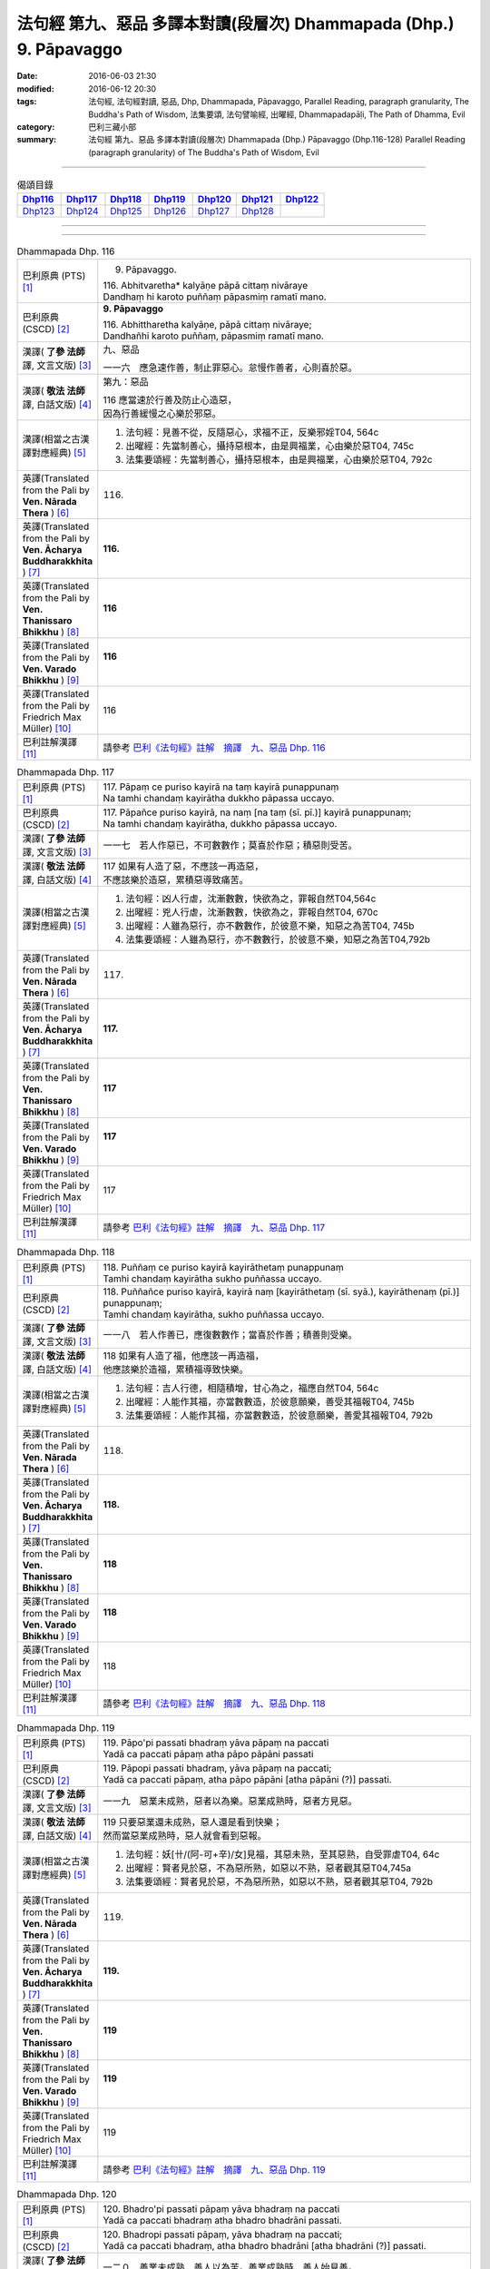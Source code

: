 ===================================================================
法句經 第九、惡品 多譯本對讀(段層次) Dhammapada (Dhp.) 9. Pāpavaggo
===================================================================

:date: 2016-06-03 21:30
:modified: 2016-06-12 20:30
:tags: 法句經, 法句經對讀, 惡品, Dhp, Dhammapada, Pāpavaggo, 
       Parallel Reading, paragraph granularity, The Buddha's Path of Wisdom,
       法集要頌, 法句譬喻經, 出曜經, Dhammapadapāḷi, The Path of Dhamma, Evil
:category: 巴利三藏小部
:summary: 法句經 第九、惡品 多譯本對讀(段層次) Dhammapada (Dhp.) Pāpavaggo (Dhp.116-128)
          Parallel Reading (paragraph granularity) of The Buddha's Path of Wisdom, Evil

--------------

.. list-table:: 偈頌目錄
   :widths: 2 2 2 2 2 2 2
   :header-rows: 1

   * - Dhp116_
     - Dhp117_
     - Dhp118_
     - Dhp119_
     - Dhp120_
     - Dhp121_
     - Dhp122_

   * - Dhp123_
     - Dhp124_
     - Dhp125_
     - Dhp126_
     - Dhp127_
     - Dhp128_
     - 

--------------

.. raw:: html 

  本對讀包含下列數個版本，請自行勾選欲對讀之版本
  （感恩 <strong><a href="https://siongui.github.io/zh/pages/siong-ui-te.html">Siong-Ui Te 師兄</a></strong>
  提供程式支援）：
  
  <div id="option-contrast-reading"></div>

--------------

.. _Dhp116:

.. list-table:: Dhammapada Dhp. 116
   :widths: 15 75
   :header-rows: 0
   :class: contrast-reading-table

   * - 巴利原典 (PTS) [1]_
     - 9. Pāpavaggo. 

       | 116. Abhitvaretha* kalyāṇe pāpā cittaṃ nivāraye
       | Dandhaṃ hi karoto puññaṃ pāpasmiṃ ramatī mano. 

   * - 巴利原典 (CSCD) [2]_
     - **9. Pāpavaggo**

       | 116. Abhittharetha  kalyāṇe, pāpā cittaṃ nivāraye;
       | Dandhañhi karoto puññaṃ, pāpasmiṃ ramatī mano.

   * - 漢譯( **了參 法師** 譯, 文言文版) [3]_
     - 九、惡品

       一一六　應急速作善，制止罪惡心。怠慢作善者，心則喜於惡。

   * - 漢譯( **敬法 法師** 譯, 白話文版) [4]_
     - 第九：惡品

       | 116 應當速於行善及防止心造惡，
       | 因為行善緩慢之心樂於邪惡。

   * - 漢譯(相當之古漢譯對應經典) [5]_
     - 1. 法句經：見善不從，反隨惡心，求福不正，反樂邪婬T04, 564c
       2. 出曜經：先當制善心，攝持惡根本，由是興福業，心由樂於惡T04, 745c
       3. 法集要頌經：先當制善心，攝持惡根本，由是興福業，心由樂於惡T04, 792c

   * - 英譯(Translated from the Pali by **Ven. Nārada Thera** ) [6]_
     - 116. 

   * - 英譯(Translated from the Pali by **Ven. Ācharya Buddharakkhita** ) [7]_
     - **116.** 

   * - 英譯(Translated from the Pali by **Ven. Thanissaro Bhikkhu** ) [8]_
     - | **116** 

   * - 英譯(Translated from the Pali by **Ven. Varado Bhikkhu** ) [9]_
     - | **116** 
       | 
     
   * - 英譯(Translated from the Pali by Friedrich Max Müller) [10]_
     - 116 

   * - 巴利註解漢譯 [11]_
     - 請參考 `巴利《法句經》註解　摘譯　九、惡品 Dhp. 116 <{filename}../dhA/dhA-chap09%zh.rst#Dhp116>`__

.. _Dhp117:

.. list-table:: Dhammapada Dhp. 117
   :widths: 15 75
   :header-rows: 0
   :class: contrast-reading-table

   * - 巴利原典 (PTS) [1]_
     - | 117. Pāpaṃ ce puriso kayirā na taṃ kayirā punappunaṃ
       | Na tamhi chandaṃ kayirātha dukkho pāpassa uccayo. 

   * - 巴利原典 (CSCD) [2]_
     - | 117. Pāpañce puriso kayirā, na naṃ [na taṃ (sī. pī.)] kayirā punappunaṃ;
       | Na tamhi chandaṃ kayirātha, dukkho pāpassa uccayo.

   * - 漢譯( **了參 法師** 譯, 文言文版) [3]_
     - 一一七　若人作惡已，不可數數作；莫喜於作惡；積惡則受苦。

   * - 漢譯( **敬法 法師** 譯, 白話文版) [4]_
     - | 117 如果有人造了惡，不應該一再造惡，
       | 不應該樂於造惡，累積惡導致痛苦。

   * - 漢譯(相當之古漢譯對應經典) [5]_
     - 1. 法句經：凶人行虐，沈漸數數，快欲為之，罪報自然T04,564c
       2. 出曜經：兇人行虐，沈漸數數，快欲為之，罪報自然T04, 670c
       3. 出曜經：人雖為惡行，亦不數數作，於彼意不樂，知惡之為苦T04, 745b
       4. 法集要頌經：人雖為惡行，亦不數數行，於彼意不樂，知惡之為苦T04,792b

   * - 英譯(Translated from the Pali by **Ven. Nārada Thera** ) [6]_
     - 117. 

   * - 英譯(Translated from the Pali by **Ven. Ācharya Buddharakkhita** ) [7]_
     - **117.** 

   * - 英譯(Translated from the Pali by **Ven. Thanissaro Bhikkhu** ) [8]_
     - | **117** 

   * - 英譯(Translated from the Pali by **Ven. Varado Bhikkhu** ) [9]_
     - | **117** 
       | 
     
   * - 英譯(Translated from the Pali by Friedrich Max Müller) [10]_
     - 117 

   * - 巴利註解漢譯 [11]_
     - 請參考 `巴利《法句經》註解　摘譯　九、惡品 Dhp. 117 <{filename}../dhA/dhA-chap09%zh.rst#Dhp117>`__

.. _Dhp118:

.. list-table:: Dhammapada Dhp. 118
   :widths: 15 75
   :header-rows: 0
   :class: contrast-reading-table

   * - 巴利原典 (PTS) [1]_
     - | 118. Puññaṃ ce puriso kayirā kayirāthetaṃ punappunaṃ
       | Tamhi chandaṃ kayirātha sukho puññassa uccayo. 

   * - 巴利原典 (CSCD) [2]_
     - | 118. Puññañce puriso kayirā, kayirā naṃ [kayirāthetaṃ (sī. syā.), kayirāthenaṃ (pī.)] punappunaṃ;
       | Tamhi chandaṃ kayirātha, sukho puññassa uccayo.

   * - 漢譯( **了參 法師** 譯, 文言文版) [3]_
     - 一一八　若人作善已，應復數數作；當喜於作善；積善則受樂。

   * - 漢譯( **敬法 法師** 譯, 白話文版) [4]_
     - | 118 如果有人造了福，他應該一再造福，
       | 他應該樂於造福，累積福導致快樂。

   * - 漢譯(相當之古漢譯對應經典) [5]_
     - 1. 法句經：吉人行德，相隨積增，甘心為之，福應自然T04, 564c
       2. 出曜經：人能作其福，亦當數數造，於彼意願樂，善受其福報T04, 745b
       3. 法集要頌經：人能作其福，亦當數數造，於彼意願樂，善愛其福報T04, 792b

   * - 英譯(Translated from the Pali by **Ven. Nārada Thera** ) [6]_
     - 118. 

   * - 英譯(Translated from the Pali by **Ven. Ācharya Buddharakkhita** ) [7]_
     - **118.** 

   * - 英譯(Translated from the Pali by **Ven. Thanissaro Bhikkhu** ) [8]_
     - | **118** 

   * - 英譯(Translated from the Pali by **Ven. Varado Bhikkhu** ) [9]_
     - | **118** 
       | 
     
   * - 英譯(Translated from the Pali by Friedrich Max Müller) [10]_
     - 118 

   * - 巴利註解漢譯 [11]_
     - 請參考 `巴利《法句經》註解　摘譯　九、惡品 Dhp. 118 <{filename}../dhA/dhA-chap09%zh.rst#Dhp118>`__

.. _Dhp119:

.. list-table:: Dhammapada Dhp. 119
   :widths: 15 75
   :header-rows: 0
   :class: contrast-reading-table

   * - 巴利原典 (PTS) [1]_
     - | 119. Pāpo'pi passati bhadraṃ yāva pāpaṃ na paccati
       | Yadā ca paccati pāpaṃ atha pāpo pāpāni passati 

   * - 巴利原典 (CSCD) [2]_
     - | 119. Pāpopi  passati bhadraṃ, yāva pāpaṃ na paccati;
       | Yadā ca paccati pāpaṃ, atha pāpo pāpāni [atha pāpāni (?)] passati.

   * - 漢譯( **了參 法師** 譯, 文言文版) [3]_
     - 一一九　惡業未成熟，惡者以為樂。惡業成熟時，惡者方見惡。

   * - 漢譯( **敬法 法師** 譯, 白話文版) [4]_
     - | 119 只要惡業還未成熟，惡人還是看到快樂；
       | 然而當惡業成熟時，惡人就會看到惡報。

   * - 漢譯(相當之古漢譯對應經典) [5]_
     - 1. 法句經：妖[卄/(阿-可+辛)/女]見福，其惡未熟，至其惡熟，自受罪虐T04, 64c
       2. 出曜經：賢者見於惡，不為惡所熟，如惡以不熟，惡者觀其惡T04,745a
       3. 法集要頌經：賢者見於惡，不為惡所熟，如惡以不熟，惡者觀其惡T04, 792b

   * - 英譯(Translated from the Pali by **Ven. Nārada Thera** ) [6]_
     - 119. 

   * - 英譯(Translated from the Pali by **Ven. Ācharya Buddharakkhita** ) [7]_
     - **119.** 

   * - 英譯(Translated from the Pali by **Ven. Thanissaro Bhikkhu** ) [8]_
     - | **119** 

   * - 英譯(Translated from the Pali by **Ven. Varado Bhikkhu** ) [9]_
     - | **119** 
       | 
     
   * - 英譯(Translated from the Pali by Friedrich Max Müller) [10]_
     - 119 

   * - 巴利註解漢譯 [11]_
     - 請參考 `巴利《法句經》註解　摘譯　九、惡品 Dhp. 119 <{filename}../dhA/dhA-chap09%zh.rst#Dhp119>`__

.. _Dhp120:

.. list-table:: Dhammapada Dhp. 120
   :widths: 15 75
   :header-rows: 0
   :class: contrast-reading-table

   * - 巴利原典 (PTS) [1]_
     - | 120. Bhadro'pi passati pāpaṃ yāva bhadraṃ na paccati
       | Yadā ca paccati bhadraṃ atha bhadro bhadrāni passati. 

   * - 巴利原典 (CSCD) [2]_
     - | 120. Bhadropi  passati pāpaṃ, yāva bhadraṃ na paccati;
       | Yadā ca paccati bhadraṃ, atha bhadro bhadrāni [atha bhadrāni (?)] passati.

   * - 漢譯( **了參 法師** 譯, 文言文版) [3]_
     - 一二０　善業未成熟，善人以為苦。善業成熟時，善人始見善。

   * - 漢譯( **敬法 法師** 譯, 白話文版) [4]_
     - | 120 只要善業還未成熟，善人還是看到痛苦；
       | 然而當善業成熟時，善人就會看到善報。

   * - 漢譯(相當之古漢譯對應經典) [5]_
     - 1. 法句經：貞祥見禍，其善未熟，至其善熟，必受其福T04, 564c
       2. 出曜經：賢者觀其惡，乃至賢不熟，設以賢熟者，賢賢自相觀T04, 745a
       3. 法集要頌經：賢者觀其惡，乃至賢不熟，設以賢熟者，賢賢自相觀T04, 792b

   * - 英譯(Translated from the Pali by **Ven. Nārada Thera** ) [6]_
     - 120. 

   * - 英譯(Translated from the Pali by **Ven. Ācharya Buddharakkhita** ) [7]_
     - **120.** 

   * - 英譯(Translated from the Pali by **Ven. Thanissaro Bhikkhu** ) [8]_
     - | **120** 

   * - 英譯(Translated from the Pali by **Ven. Varado Bhikkhu** ) [9]_
     - | **120** 
       | 
     
   * - 英譯(Translated from the Pali by Friedrich Max Müller) [10]_
     - 120 

   * - 巴利註解漢譯 [11]_
     - 請參考 `巴利《法句經》註解　摘譯　九、惡品 Dhp. 120 <{filename}../dhA/dhA-chap09%zh.rst#Dhp120>`__

.. _Dhp121:

.. list-table:: Dhammapada Dhp. 121
   :widths: 15 75
   :header-rows: 0
   :class: contrast-reading-table

   * - 巴利原典 (PTS) [1]_
     - | 121. Mā'pamaññetha pāpassa na mantaṃ āgamissati
       | Udabindunipātena udakumbho'pi pūrati
       | Pūrati bālo pāpassa thokathokampi ācinaṃ. 

   * - 巴利原典 (CSCD) [2]_
     - | 121. Māvamaññetha [māppamaññetha (sī. syā. pī.)] pāpassa, na mantaṃ [na maṃ taṃ (sī. pī.), na mattaṃ (syā.)] āgamissati;
       | Udabindunipātena, udakumbhopi pūrati;
       | Bālo pūrati [pūrati bālo (sī. ka.), āpūrati bālo (syā.)] pāpassa, thokaṃ thokampi [thoka thokampi (sī. pī.)] ācinaṃ.

   * - 漢譯( **了參 法師** 譯, 文言文版) [3]_
     - 一二一　莫輕於小 [LChnFn09-01]_ 惡！謂『我不招報』，須知滴水落，亦可滿水瓶，愚夫盈其惡，少許少許積。

   * - 漢譯( **敬法 法師** 譯, 白話文版) [4]_
     - | 121 莫輕視惡行，以為「它不會為我帶來果報」；
       | 就像水滴能注滿水瓶，
       | 愚人一點一滴地累積至罪惡滿盈。

   * - 漢譯(相當之古漢譯對應經典) [5]_
     - 1. 法句經：莫輕小惡，以為無殃，水渧雖微，漸盈大器，凡罪充滿，從小積成T04, 565a
       2. 出曜經：莫輕小惡，以為無殃，水渧雖微，漸盈大器，凡罪充滿，從小積成T04, 707a
       3. 法集要頌經：莫輕小惡罪，以為無殃報，水滴雖極微，漸盈於大器，惡業漸漸增，纖毫成廣大T04, 785c

       | 4. 大般涅槃經：莫輕小罪，以為無殃，水渧雖微，漸盈大器T12, 451c
       | 5. 大般涅槃經：莫輕小罪，以為無殃，水渧雖微，漸盈大器T12, 536c
       | 6. 大般涅槃經：莫輕小惡，以為無殃，水渧雖微，漸盈大器T12, 693c
       | 7. 大般涅槃經：莫輕小惡，以為無殃，水渧雖微，漸盈大器T12, 781c

   * - 英譯(Translated from the Pali by **Ven. Nārada Thera** ) [6]_
     - 121. 

   * - 英譯(Translated from the Pali by **Ven. Ācharya Buddharakkhita** ) [7]_
     - **121.** 

   * - 英譯(Translated from the Pali by **Ven. Thanissaro Bhikkhu** ) [8]_
     - | **121** 

   * - 英譯(Translated from the Pali by **Ven. Varado Bhikkhu** ) [9]_
     - | **121** 
       | 
     
   * - 英譯(Translated from the Pali by Friedrich Max Müller) [10]_
     - 121 

   * - 巴利註解漢譯 [11]_
     - 請參考 `巴利《法句經》註解　摘譯　九、惡品 Dhp. 121 <{filename}../dhA/dhA-chap09%zh.rst#Dhp121>`__

.. _Dhp122:

.. list-table:: Dhammapada Dhp. 122
   :widths: 15 75
   :header-rows: 0
   :class: contrast-reading-table

   * - 巴利原典 (PTS) [1]_
     - | 122. Mā'pamaññetha puññassa na maṃ taṃ āgamissati
       | Udabindunipātena udakumbho'pi pūrati
       | Pūrati dhīro puññassa thokathokampi ācinaṃ.

   * - 巴利原典 (CSCD) [2]_
     - | 122. Māvamaññetha puññassa, na mantaṃ āgamissati;
       | Udabindunipātena, udakumbhopi pūrati;
       | Dhīro pūrati puññassa, thokaṃ thokampi ācinaṃ.

   * - 漢譯( **了參 法師** 譯, 文言文版) [3]_
     - 一二二　莫輕於小善！謂『我不招報』，須知滴水落，亦可滿水瓶，智者完其善，少許少許積。 ( `122 典故 <{filename}../dhp-story/dhp-story122%zh.rst>`__ ).

   * - 漢譯( **敬法 法師** 譯, 白話文版) [4]_
     - | 122 莫輕視善行，以為「它不會為我帶來果報」；
       | 就像水滴能注滿水瓶，
       | 智者一點一滴地累積至福德滿盈。

   * - 漢譯(相當之古漢譯對應經典) [5]_
     - 1. 法句經：莫輕小善，以為無福，水滴雖微，漸盈大器，凡福充滿，從纖纖積T04, 565a
       2. 出曜經：莫輕小善，以為無福，水渧雖微，漸盈大器，凡福充滿，從纖纖積T04, 707b
       3. 法集要頌經：莫輕小善業，以為無福報，水滴雖極微，漸盈於大器，善業漸漸增，纖毫成廣大T04,785c

   * - 英譯(Translated from the Pali by **Ven. Nārada Thera** ) [6]_
     - 122. 

   * - 英譯(Translated from the Pali by **Ven. Ācharya Buddharakkhita** ) [7]_
     - **122.** 

   * - 英譯(Translated from the Pali by **Ven. Thanissaro Bhikkhu** ) [8]_
     - | **122** 

   * - 英譯(Translated from the Pali by **Ven. Varado Bhikkhu** ) [9]_
     - | **122** 
       | 
     
   * - 英譯(Translated from the Pali by Friedrich Max Müller) [10]_
     - 122 

   * - 巴利註解漢譯 [11]_
     - 請參考 `巴利《法句經》註解　摘譯　九、惡品 Dhp. 122 <{filename}../dhA/dhA-chap09%zh.rst#Dhp122>`__

.. _Dhp123:

.. list-table:: Dhammapada Dhp. 123
   :widths: 15 75
   :header-rows: 0
   :class: contrast-reading-table

   * - 巴利原典 (PTS) [1]_
     - | 123. Vāṇijo'va bhayaṃ maggaṃ appasattho mahaddhano
       | Visaṃ jīvitukāmo'va pāpāni parivajjaye.

   * - 巴利原典 (CSCD) [2]_
     - | 123. Vāṇijova bhayaṃ maggaṃ, appasattho mahaddhano;
       | Visaṃ jīvitukāmova, pāpāni parivajjaye.

   * - 漢譯( **了參 法師** 譯, 文言文版) [3]_
     - 一二三　商人避險道，伴少而貨多；愛生避毒品，避惡當亦爾。

   * - 漢譯( **敬法 法師** 譯, 白話文版) [4]_
     - | 123 如財多隊小的商人，會避開危險的路線，
       | 如想生存者避開毒，人們亦應避免諸惡。

   * - 漢譯(相當之古漢譯對應經典) [5]_
     - 1. 法句經：伴少而貨多，商人怵惕懼，嗜欲賊害命，故慧不貪欲T04, 571b
       2. 法句譬喻經：伴少而貨多，商人怵惕懼，嗜欲賊害命，故慧不貪欲T04, 603a
       3. 出曜經：商人在路懼，伴少而貨多，經過嶮難處，然有折軸憂T04, 744a
       4. 法集要頌經：商人在路懼，伴少而貨多，經過險難處，然有折軸憂T04,792b

   * - 英譯(Translated from the Pali by **Ven. Nārada Thera** ) [6]_
     - 123. 

   * - 英譯(Translated from the Pali by **Ven. Ācharya Buddharakkhita** ) [7]_
     - **123.** 

   * - 英譯(Translated from the Pali by **Ven. Thanissaro Bhikkhu** ) [8]_
     - | **123** 

   * - 英譯(Translated from the Pali by **Ven. Varado Bhikkhu** ) [9]_
     - | **123** 
       | 
     
   * - 英譯(Translated from the Pali by Friedrich Max Müller) [10]_
     - 123 

   * - 巴利註解漢譯 [11]_
     - 請參考 `巴利《法句經》註解　摘譯　九、惡品 Dhp. 123 <{filename}../dhA/dhA-chap09%zh.rst#Dhp123>`__

.. _Dhp124:

.. list-table:: Dhammapada Dhp. 124
   :widths: 15 75
   :header-rows: 0
   :class: contrast-reading-table

   * - 巴利原典 (PTS) [1]_
     - | 124. Pāṇimhi ce vaṇo nāssa hareyya pāṇinā visaṃ
       | Nābbaṇaṃ visamanveti natthi pāpaṃ akubbato. 

   * - 巴利原典 (CSCD) [2]_
     - | 124. Pāṇimhi  ce vaṇo nāssa, hareyya pāṇinā visaṃ;
       | Nābbaṇaṃ visamanveti, natthi pāpaṃ akubbato.

   * - 漢譯( **了參 法師** 譯, 文言文版) [3]_
     - 一二四　假若無有瘡傷手，可以其手持毒藥。毒不能患無傷手。不作惡者便無惡。

   * - 漢譯( **敬法 法師** 譯, 白話文版) [4]_
     - | 124 如果手中無創口，則可以用手持毒，
       | 無創口則毒不侵；不造惡者亦無罪。

   * - 漢譯(相當之古漢譯對應經典) [5]_
     - 1. 出曜經：有身無瘡疣，不為毒所害，毒無奈瘡何，無惡無所造T04,744a
       2. 法集要頌經：有身無瘡疣，不為毒所害，毒無奈瘡何，無惡無所造T04,792b

       | 3. 佛說義足經：我手無瘡瘍，以手把毒行，無瘡毒從生，善行惡不成T04,177b

   * - 英譯(Translated from the Pali by **Ven. Nārada Thera** ) [6]_
     - 124. 

   * - 英譯(Translated from the Pali by **Ven. Ācharya Buddharakkhita** ) [7]_
     - **124.** 

   * - 英譯(Translated from the Pali by **Ven. Thanissaro Bhikkhu** ) [8]_
     - | **124** 

   * - 英譯(Translated from the Pali by **Ven. Varado Bhikkhu** ) [9]_
     - | **124** 
       | 
     
   * - 英譯(Translated from the Pali by Friedrich Max Müller) [10]_
     - 124 

   * - 巴利註解漢譯 [11]_
     - 請參考 `巴利《法句經》註解　摘譯　九、惡品 Dhp. 124 <{filename}../dhA/dhA-chap09%zh.rst#Dhp124>`__

.. _Dhp125:

.. list-table:: Dhammapada Dhp. 125
   :widths: 15 75
   :header-rows: 0
   :class: contrast-reading-table

   * - 巴利原典 (PTS) [1]_
     - | 125. Yo appaduṭṭhassa narassa dussati
       | Suddhassa posassa anaṅgaṇassa
       | Tameva bālaṃ pacceti pāpaṃ
       | Sukhumo rajo paṭivātaṃ'va khitto. 

   * - 巴利原典 (CSCD) [2]_
     - | 125. .
       | Yo  appaduṭṭhassa narassa dussati, suddhassa posassa anaṅgaṇassa;
       | Tameva bālaṃ pacceti pāpaṃ, sukhumo rajo paṭivātaṃva khitto.

   * - 漢譯( **了參 法師** 譯, 文言文版) [3]_
     - 一二五　若犯無邪者，清淨無染者，罪惡向愚人，如逆風揚塵。 ( `125 典故 <{filename}../dhp-story/dhp-story125%zh.rst>`__ ).

   * - 漢譯( **敬法 法師** 譯, 白話文版) [4]_
     - | 125 若人冒犯不傷人者、清淨無染者，
       | 該罪惡返歸於愚人，如逆風揚塵。

   * - 漢譯(相當之古漢譯對應經典) [5]_
     - 1. 法句經：加惡誣罔人，清白猶不污，愚殃反自及，如塵逆風坌T04, 565a
       2. 出曜經：無故畏彼人，謗毀清淨者，尋惡獲其力，煙雲風所吹T04,743b
       3. 法集要頌經：無故畏彼人，謗毀清淨者，尋惡獲其力，煙雲風所吹T04,792b

       | 4. 佛說義足經：無曉欲使惱，內淨外何污，愚人怨自誤，向風揚細塵T04, 177b
       | 5. 雜阿含經：若人無瞋恨，罵辱以加者，清淨無結垢，彼惡還歸己，猶如土坌彼，逆風還自污T02, 307b
       | 6. 別譯雜阿含經：無瞋人所橫加瞋，清淨人所生毀謗，如似散土還自坌，譬如農夫種田殖，隨所種者獲其報，是人亦爾必得報T02, 401a

   * - 英譯(Translated from the Pali by **Ven. Nārada Thera** ) [6]_
     - 125. 

   * - 英譯(Translated from the Pali by **Ven. Ācharya Buddharakkhita** ) [7]_
     - **125.** 

   * - 英譯(Translated from the Pali by **Ven. Thanissaro Bhikkhu** ) [8]_
     - | **125** 

   * - 英譯(Translated from the Pali by **Ven. Varado Bhikkhu** ) [9]_
     - | **125** 
       | 
     
   * - 英譯(Translated from the Pali by Friedrich Max Müller) [10]_
     - 125 

   * - 巴利註解漢譯 [11]_
     - 請參考 `巴利《法句經》註解　摘譯　九、惡品 Dhp. 125 <{filename}../dhA/dhA-chap09%zh.rst#Dhp125>`__

.. _Dhp126:

.. list-table:: Dhammapada Dhp. 126
   :widths: 15 75
   :header-rows: 0
   :class: contrast-reading-table

   * - 巴利原典 (PTS) [1]_
     - | 126. Gabbhameke'papajjanti nirayaṃ pāpakammino
       | Saggaṃ sugatino yanti parinibbanti anāsavā.

   * - 巴利原典 (CSCD) [2]_
     - | 126. Gabbhameke uppajjanti, nirayaṃ pāpakammino;
       | Saggaṃ sugatino yanti, parinibbanti anāsavā.

   * - 漢譯( **了參 法師** 譯, 文言文版) [3]_
     - 一二六　有人生於（母）胎中，作惡者則（墮）地獄，正直之人昇天界，漏盡者證入涅槃。 ( `126 典故 <{filename}../dhp-story/dhp-story126%zh.rst>`__ ).

   * - 漢譯( **敬法 法師** 譯, 白話文版) [4]_
     - | 126 有些眾生投母胎，造惡業者墮地獄，
       | 善行之人去天界，無漏之人般涅槃。 [CFFn09-01]_

   * - 漢譯(相當之古漢譯對應經典) [5]_
     - 1. 法句經：有識墮胞胎，惡者入地獄，行善上昇天，無為得泥洹T04, 565a
       2. 出曜經：惡行入地獄，修善則生天，若修善道者，無漏入泥洹T04, 618c
       3. 法集要頌經：行惡入地獄，修善則生天，若能修善者，漏盡得涅槃T04, 777b

       | 4. 雜阿含經：一切眾生類，有命終歸死，各隨業所趣，善惡果自受。惡業墮地獄，為善上昇天，修習勝妙道，漏盡般涅槃T02, 335c
       | 5. 增壹阿含經：若人受胞胎，惡行入地獄，善者生天上，無漏入涅槃T02, 670b

   * - 英譯(Translated from the Pali by **Ven. Nārada Thera** ) [6]_
     - 126. 

   * - 英譯(Translated from the Pali by **Ven. Ācharya Buddharakkhita** ) [7]_
     - **126.** 

   * - 英譯(Translated from the Pali by **Ven. Thanissaro Bhikkhu** ) [8]_
     - | **126** 

   * - 英譯(Translated from the Pali by **Ven. Varado Bhikkhu** ) [9]_
     - | **126** 
       | 
     
   * - 英譯(Translated from the Pali by Friedrich Max Müller) [10]_
     - 126 

   * - 巴利註解漢譯 [11]_
     - 請參考 `巴利《法句經》註解　摘譯　九、惡品 Dhp. 126 <{filename}../dhA/dhA-chap09%zh.rst#Dhp126>`__

.. _Dhp127:

.. list-table:: Dhammapada Dhp. 127
   :widths: 15 75
   :header-rows: 0
   :class: contrast-reading-table

   * - 巴利原典 (PTS) [1]_
     - | 127. Na antalikkhe na samuddamajajhe
       | Na pabbatānaṃ vivaraṃ pavissa
       | Na vijjatī so jagatippadeso
       | Yatthaṭthito mucceyya pāpakammā. 

   * - 巴利原典 (CSCD) [2]_
     - | 127. Na  antalikkhe na samuddamajjhe, na pabbatānaṃ vivaraṃ pavissa [pavisaṃ (syā.)];
       | Na  vijjatī [na vijjati (ka. sī. pī. ka.)] so jagatippadeso, yatthaṭṭhito [yatraṭṭhito (syā.)] mucceyya pāpakammā.

   * - 漢譯( **了參 法師** 譯, 文言文版) [3]_
     - 一二七　非於虛空及海中，亦非入深山洞窟，欲求逃遁惡業者，世間實無可覓處。

   * - 漢譯( **敬法 法師** 譯, 白話文版) [4]_
     - | 127 無論在虛空中、海洋中或入山洞，
       | 世上無處可令人逃脫惡業的果報。

   * - 漢譯(相當之古漢譯對應經典) [5]_
     - 1. 法句經：非空非海中，非隱山石間，莫能於此處，避免宿惡殃T04, 565a
       2. 法句譬喻經：非空非海中，非隱山石間，莫能於此處，避免宿惡殃T04, 591b
       3. 出曜經：非空非海中，非入山石間，莫能於此處，避免宿惡殃T04, 669b
       4. 法集要頌經：非空非海中，非入山石間，莫能於此處，避免宿惡殃T04, 781c
       
       | 5. 佛本行集經：非地非空非海中，亦非山間巖石裏，一切無有地方處，能使脫之不受業T03, 887a
       | 6. 大般涅槃經：非空非海中，非入山石間，無有地方所，脫之不受業T12,549c
       | 7. 大般涅槃經：非空非海中，非入山石間，無有地方所，脫之不受業T12,795b
       | 8. 五分律：非空非海中，非入山石間，莫能於是處，得免宿命殃T22, 141b
       | 9. 十誦律：非空非海中，非入山石間，非天上地中，可遮業報處T23,260b
       | 10. 有部毘奈耶：非空非海內，亦非山石間，無有地方所，不被業所害T23,877b
       | 11. 破僧事：非在虛空中，非海非山穴，無有地方所，能免於業報T24, 192c
       | 12. 鼻奈耶：非空非海中，非入山石間，無有地方所，得脫宿罪殃T24,870a
       | 13. 大智度論：空中亦逐去，山石中亦逐，地底亦隨去，海水中亦入。處處常隨逐，業影不相離T25,104a

   * - 英譯(Translated from the Pali by **Ven. Nārada Thera** ) [6]_
     - 127. 

   * - 英譯(Translated from the Pali by **Ven. Ācharya Buddharakkhita** ) [7]_
     - **127.** 

   * - 英譯(Translated from the Pali by **Ven. Thanissaro Bhikkhu** ) [8]_
     - | **127** 

   * - 英譯(Translated from the Pali by **Ven. Varado Bhikkhu** ) [9]_
     - | **127** 
       | 
     
   * - 英譯(Translated from the Pali by Friedrich Max Müller) [10]_
     - 127 

   * - 巴利註解漢譯 [11]_
     - 請參考 `巴利《法句經》註解　摘譯　九、惡品 Dhp. 127 <{filename}../dhA/dhA-chap09%zh.rst#Dhp127>`__

.. _Dhp128:

.. list-table:: Dhammapada Dhp. 128
   :widths: 15 75
   :header-rows: 0
   :class: contrast-reading-table

   * - 巴利原典 (PTS) [1]_
     - | 128. Na antalikkhe na samuddamajajhe
       | Na pabbatānaṃ vivaraṃ pavissa
       | Na vijjati so jagatippadeso
       | Yatthaṭthitaṃ nappasahetha maccu. 
       | 
       
       Pāpavaggo navamo. 

   * - 巴利原典 (CSCD) [2]_
     - | 128. Na antalikkhe na samuddamajjhe, na pabbatānaṃ vivaraṃ pavissa;
       | Na vijjatī so jagatippadeso, yatthaṭṭhitaṃ [yatraṭṭhitaṃ (syā.)] nappasaheyya maccu.
       |

       **Pāpavaggo navamo niṭṭhito.**

   * - 漢譯( **了參 法師** 譯, 文言文版) [3]_
     - 一二八　非於虛空及海中，亦非入深山洞窟，欲求不為死魔制，世間實無可覓處。

       **惡品第九竟**

   * - 漢譯( **敬法 法師** 譯, 白話文版) [4]_
     - | 128 無論在虛空中、海洋中或入山洞，
       | 世上無處可令人不受死亡所征服。
       | 

       **惡品第九完畢**

   * - 漢譯(相當之古漢譯對應經典) [5]_
     - 1. 法句經：非空非海中，非入山石間，無有地方所，脫之不受死T04, 559b
       2. 法句譬喻經：非空非海中，非入山石間，無有地方所，脫之不受死T04, 577a
       3. 出曜經：非空非海中，非入山石間，無有地方所，脫之不受死T04,619a
       4. 法集要頌經：非空非海中，非入山窟間，無有地方所，脫止不受死T04,777c

       | 5. 有部毘奈耶：非空非海內，亦非山石間，無有地方所，不被死所害T23,877b
       | 6. 修行本起經：非空非海中，非入山石間，無有地方所，脫止不受死T03,467a
       | 7. 別譯雜阿含：非空非海中，非入山石間，無有地方所，脫之不受死T02,392b
       | 8. 增壹阿含：非空非海中，非入山石間，無有地方所，脫之止不受死T02,668b
       | 9. 十誦律：非空非海中，非入山石間，非天上地中，得免宿惡殃T23,260b
       | 10. 菩薩所集論：非空非海中，非入山石間，無有地方所，脫止不受死T28,801b
       | 11. 佛說婆羅門避死經：非空非海中，非入山石間，無有地方所，脫之不受死T02, 854b

   * - 英譯(Translated from the Pali by **Ven. Nārada Thera** ) [6]_
     - 128. 

   * - 英譯(Translated from the Pali by **Ven. Ācharya Buddharakkhita** ) [7]_
     - **128.** 

   * - 英譯(Translated from the Pali by **Ven. Thanissaro Bhikkhu** ) [8]_
     - | **128** 

   * - 英譯(Translated from the Pali by **Ven. Varado Bhikkhu** ) [9]_
     - | **128** 
       | 
     
   * - 英譯(Translated from the Pali by Friedrich Max Müller) [10]_
     - 128 

   * - 巴利註解漢譯 [11]_
     - 請參考 `巴利《法句經》註解　摘譯　九、惡品 Dhp. 128 <{filename}../dhA/dhA-chap09%zh.rst#Dhp128>`__

--------------

備註：
------

.. [1] 〔註001〕　 `巴利原典 (PTS) Dhammapadapāḷi <Dhp-PTS.html>`__ 乃參考 `Access to Insight <http://www.accesstoinsight.org/>`__ → `Tipitaka <http://www.accesstoinsight.org/tipitaka/index.html>`__ : → `Dhp <http://www.accesstoinsight.org/tipitaka/kn/dhp/index.html>`__ → `{Dhp 1-20} <http://www.accesstoinsight.org/tipitaka/sltp/Dhp_utf8.html#v.1>`__ ( `Dhp <http://www.accesstoinsight.org/tipitaka/sltp/Dhp_utf8.html>`__ ; `Dhp 21-32 <http://www.accesstoinsight.org/tipitaka/sltp/Dhp_utf8.html#v.21>`__ ; `Dhp 33-43 <http://www.accesstoinsight.org/tipitaka/sltp/Dhp_utf8.html#v.33>`__ , etc..）

.. [2] 〔註002〕　 `巴利原典 (CSCD) Dhammapadapāḷi 乃參考 `【國際內觀中心】(Vipassana Meditation <http://www.dhamma.org/>`__ (As Taught By S.N. Goenka in the tradition of Sayagyi U Ba Khin)所發行之《第六次結集》(巴利大藏經) CSCD ( `Chaṭṭha Saṅgāyana <http://www.tipitaka.org/chattha>`__ CD)。網路版原始出處(original)請參考： `The Pāḷi Tipitaka (http://www.tipitaka.org/) <http://www.tipitaka.org/>`__ (請於左邊選單“Tipiṭaka Scripts”中選 `Roman → Web <http://www.tipitaka.org/romn/>`__ → Tipiṭaka (Mūla) → Suttapiṭaka → Khuddakanikāya → Dhammapadapāḷi → `1. Yamakavaggo <http://www.tipitaka.org/romn/cscd/s0502m.mul0.xml>`__ (2. `Appamādavaggo <http://www.tipitaka.org/romn/cscd/s0502m.mul1.xml>`__ , 3. `Cittavaggo <http://www.tipitaka.org/romn/cscd/s0502m.mul2.xml>`__ , etc..)。]

.. [3] 〔註003〕　本譯文請參考： `文言文版 <{filename}../dhp-Ven-L-C/dhp-Ven-L-C%zh.rst>`__ ( **了參 法師** 譯，台北市：圓明出版社，1991。) 另參： 

       一、 Dhammapada 法句經(中英對照) -- English translated by **Ven. Ācharya Buddharakkhita** ; Chinese translated by Yeh chun(葉均); Chinese commented by **Ven. Bhikkhu Metta(明法比丘)** 〔 **Ven. Ācharya Buddharakkhita** ( **佛護 尊者** ) 英譯; **了參 法師(葉均)** 譯; **明法比丘** 註（增加許多濃縮的故事）〕： `PDF <{filename}/extra/pdf/ec-dhp.pdf>`__ 、 `DOC <{filename}/extra/doc/ec-dhp.doc>`__ ； `DOC (Foreign1 字型) <{filename}/extra/doc/ec-dhp-f1.doc>`__ 。

       二、 法句經 Dhammapada (Pāḷi-Chinese 巴漢對照)-- 漢譯： **了參 法師(葉均)** ；　單字注解：廖文燦；　注解： **尊者　明法比丘** ；`PDF <{filename}/extra/pdf/pc-Dhammapada.pdf>`__ 、 `DOC <{filename}/extra/doc/pc-Dhammapada.doc>`__ ； `DOC (Foreign1 字型) <{filename}/extra/doc/pc-Dhammapada-f1.doc>`__

.. [4] 〔註004〕　本譯文請參考： `白話文版 <{filename}../dhp-Ven-C-F/dhp-Ven-C-F%zh.rst>`__ ， **敬法 法師** 譯，第二修訂版 2015，`pdf <{filename}/extra/pdf/Dhp-Ven-c-f-Ver2-PaHan.pdf>`__ ，`原始出處，直接下載 pdf <http://www.tusitainternational.net/pdf/%E6%B3%95%E5%8F%A5%E7%B6%93%E2%80%94%E2%80%94%E5%B7%B4%E6%BC%A2%E5%B0%8D%E7%85%A7%EF%BC%88%E7%AC%AC%E4%BA%8C%E7%89%88%EF%BC%89.pdf>`__ ；　(`初版 <{filename}/extra/pdf/Dhp-Ven-C-F-Ver-1st.pdf>`__ )

.. [5] 〔註005〕　取材自：【部落格-- 荒草不曾鋤】-- `《法句經》 <http://yathasukha.blogspot.tw/2011/07/1.html>`__ （涵蓋了T210《法句經》、T212《出曜經》、 T213《法集要頌經》、巴利《法句經》、巴利《優陀那》、梵文《法句經》，對他種語言的偈頌還附有漢語翻譯。）

          **參考相當之古漢譯對應經典：**

          - | `《法句經》校勘與標點 <http://yifert210.blogspot.tw/>`__ ，2014。
            | 〔大正新脩大藏經第四冊 `No. 210《法句經》 <http://www.cbeta.org/result/T04/T04n0210.htm>`__ ； **尊者 法救** 撰　吳天竺沙門** 維祇難** 等譯： `卷上 <http://www.cbeta.org/result/normal/T04/0210_001.htm>`__ 、 `卷下 <http://www.cbeta.org/result/normal/T04/0210_002.htm>`__ 〕(CBETA)

          - | `《法句譬喻經》校勘與標點 <http://yifert211.blogspot.tw/>`__ ，2014。
            | 大正新脩大藏經 第四冊 `No. 211《法句譬喻經》 <http://www.cbeta.org/result/T04/T04n0211.htm>`__ ；晉世沙門 **法炬** 共 **法立** 譯： `卷第一 <http://www.cbeta.org/result/normal/T04/0211_001.htm>`__ 、 `卷第二 <http://www.cbeta.org/result/normal/T04/0211_002.htm>`__ 、 `卷第三 <http://www.cbeta.org/result/normal/T04/0211_003.htm>`__ 、 `卷第四 <http://www.cbeta.org/result/normal/T04/0211_004.htm>`__ (CBETA)

          - | `《出曜經》校勘與標點 <http://yifertw212.blogspot.com/>`__ ，2014。
            | 〔大正新脩大藏經 第四冊 `No. 212《出曜經》 <http://www.cbeta.org/result/T04/T04n0212.htm>`__ ；姚秦涼州沙門 **竺佛念** 譯： `卷第一 <http://www.cbeta.org/result/normal/T04/0212_001.htm>`__ 、 `卷第二 <http://www.cbeta.org/result/normal/T04/0212_002.htm>`__ 、 `卷第三 <http://www.cbeta.org/result/normal/T04/0212_003.htm>`__ 、..., 、..., 、..., 、 `卷第二十八 <http://www.cbeta.org/result/normal/T04/0212_028.htm>`__ 、 `卷第二十九 <http://www.cbeta.org/result/normal/T04/0212_029.htm>`__ 、 `卷第三十 <http://www.cbeta.org/result/normal/T04/0212_030.htm>`__ 〕(CBETA)

          - | `《法集要頌經》校勘、標點與 Udānavarga 偈頌對照表 <http://yifertw213.blogspot.tw/>`__ ，2014。
            | 〔大正新脩大藏經第四冊 `No. 213《法集要頌經》 <http://www.cbeta.org/result/T04/T04n0213.htm>`__ ： `卷第一 <http://www.cbeta.org/result/normal/T04/0213_001.htm>`__ 、 `卷第二 <http://www.cbeta.org/result/normal/T04/0213_002.htm>`__ 、 `卷第三 <http://www.cbeta.org/result/normal/T04/0213_003.htm>`__ 、 `卷第四 <http://www.cbeta.org/result/normal/T04/0213_004.htm>`__ 〕(CBETA)  ( **尊者 法救** 集，西天中印度惹爛馱囉國密林寺三藏明教大師賜紫沙門臣 **天息災** 奉　詔譯

.. [6] 〔註006〕　此英譯為 **Ven Nārada Thera** 所譯；請參考原始出處(original): `Dhammapada <http://metta.lk/english/Narada/index.htm>`__ -- PâLI TEXT AND TRANSLATION WITH STORIES IN BRIEF AND NOTES BY **Ven Nārada Thera** 

.. [7] 〔註007〕　此英譯為 **Ven. Ācharya Buddharakkhita** 所譯；請參考原始出處(original): The Buddha's Path of Wisdom, translated from the Pali by **Ven. Ācharya Buddharakkhita** : `Preface <http://www.accesstoinsight.org/tipitaka/kn/dhp/dhp.intro.budd.html#preface>`__ with an `introduction <http://www.accesstoinsight.org/tipitaka/kn/dhp/dhp.intro.budd.html#intro>`__ by **Ven. Bhikkhu Bodhi** ; `I. Yamakavagga: The Pairs (vv. 1-20) <http://www.accesstoinsight.org/tipitaka/kn/dhp/dhp.01.budd.html>`__ , `Dhp II Appamadavagga: Heedfulness (vv. 21-32 ) <http://www.accesstoinsight.org/tipitaka/kn/dhp/dhp.02.budd.html>`__ , `Dhp III Cittavagga: The Mind (Dhp 33-43) <http://www.accesstoinsight.org/tipitaka/kn/dhp/dhp.03.budd.html>`__ , ..., `XXVI. The Holy Man (Dhp 383-423) <http://www.accesstoinsight.org/tipitaka/kn/dhp/dhp.26.budd.html>`__ 

.. [8] 〔註008〕　此英譯為 **Ven. Thanissaro Bhikkhu** ( **坦尼沙羅尊者** 所譯；請參考原始出處(original): The Dhammapada, A Translation translated from the Pali by **Ven. Thanissaro Bhikkhu** : `Preface <http://www.accesstoinsight.org/tipitaka/kn/dhp/dhp.intro.than.html#preface>`__ ; `introduction <http://www.accesstoinsight.org/tipitaka/kn/dhp/dhp.intro.than.html#intro>`__ ; `I. Yamakavagga: The Pairs (vv. 1-20) <http://www.accesstoinsight.org/tipitaka/kn/dhp/dhp.01.than.html>`__ , `Dhp II Appamadavagga: Heedfulness (vv. 21-32) <http://www.accesstoinsight.org/tipitaka/kn/dhp/dhp.02.than.html>`__ , `Dhp III Cittavagga: The Mind (Dhp 33-43) <http://www.accesstoinsight.org/tipitaka/kn/dhp/dhp.03.than.html>`__ , ..., `XXVI. The Holy Man (Dhp 383-423) <http://www.accesstoinsight.org/tipitaka/kn/dhp/dhp.26.than.html>`__ (`Access to Insight:Readings in Theravada Buddhism <http://www.accesstoinsight.org/>`__ → `Tipitaka <http://www.accesstoinsight.org/tipitaka/index.html>`__ → `Dhp <http://www.accesstoinsight.org/tipitaka/kn/dhp/index.html>`__ (Dhammapada The Path of Dhamma)

.. [9] 〔註009〕　此英譯為 **Ven. Varado Bhikkhu** and **Samanera Bodhesako** 所譯；請參考原始出處(original): `Dhammapada in Verse <http://www.suttas.net/english/suttas/khuddaka-nikaya/dhammapada/index.php>`__ -- Inward Path, Translated by **Bhante Varado** and **Samanera Bodhesako**, Malaysia, 2007

.. [10] 〔註010〕　此英譯為 `Friedrich Max Müller <https://en.wikipedia.org/wiki/Max_M%C3%BCller>`__ 所譯；請參考原始出處(original): `The Dhammapada <https://en.wikisource.org/wiki/Dhammapada_(Muller)>`__ : A Collection of Verses: Being One of the Canonical Books of the Buddhists, translated by Friedrich Max Müller (en.wikisource.org) (revised Jack Maguire, SkyLight Pubns, Woodstock, Vermont, 2002)

.. [11] 〔註011〕　取材自：【部落格-- 荒草不曾鋤】-- `《法句經》 <http://yathasukha.blogspot.tw/2011/07/1.html>`__ （涵蓋了T210《法句經》、T212《出曜經》、 T213《法集要頌經》、巴利《法句經》、巴利《優陀那》、梵文《法句經》，對他種語言的偈頌還附有漢語翻譯。）

.. [LChnFn09-01] 〔註09-01〕  原文 Maappama~n~netha 可作二義：一、Maa＋appama~n~nati意為「莫輕視」；Maa＋appa＋Ma~n~nati則為「莫想少」之意。

.. [CFFn09-01] 〔敬法法師註09-01〕 24 註釋： **母胎** 於此是指人之母胎。

---------------------------

- `法句經 (Dhammapada) <{filename}../dhp%zh.rst>`__

- `Tipiṭaka 南傳大藏經; 巴利大藏經 <{filename}/articles/tipitaka/tipitaka%zh.rst>`__
